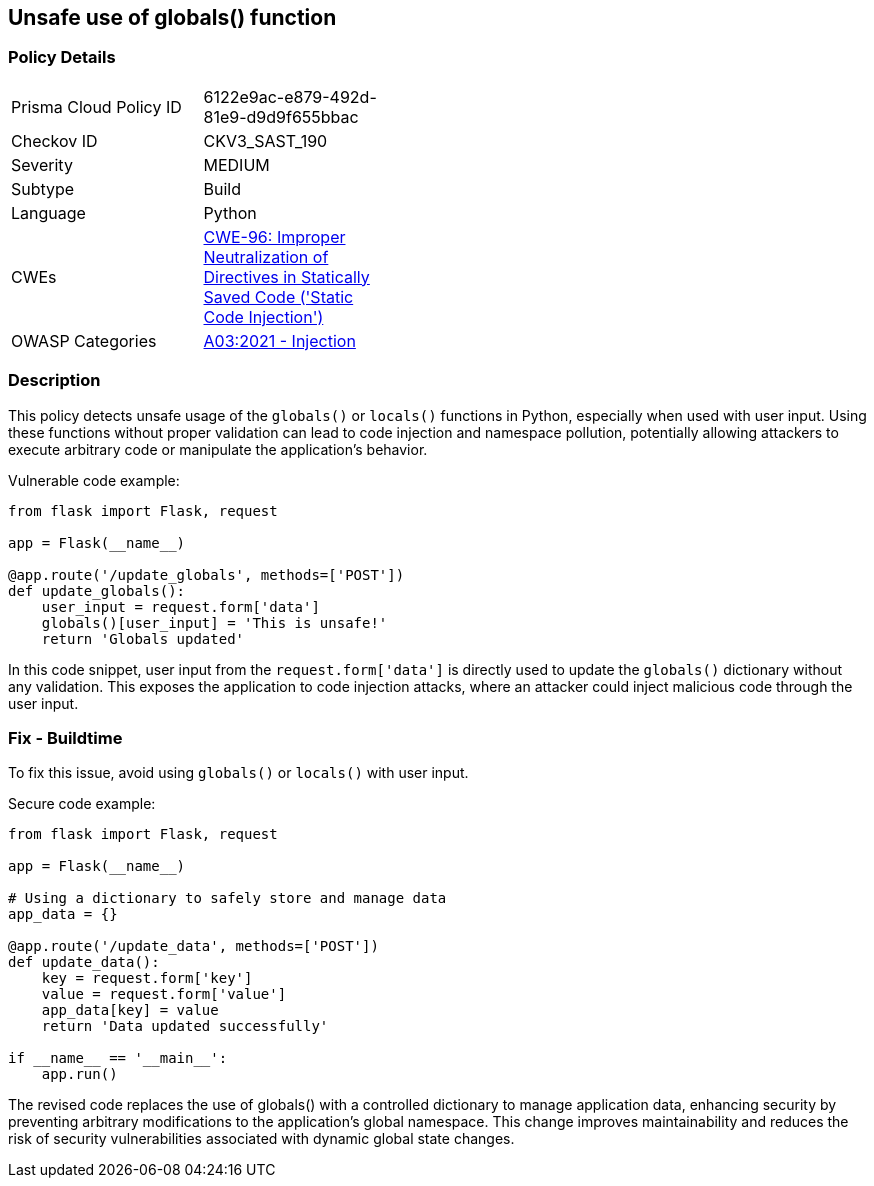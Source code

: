 == Unsafe use of globals() function


=== Policy Details 

[width=45%]
[cols="1,1"]
|=== 
|Prisma Cloud Policy ID 
| 6122e9ac-e879-492d-81e9-d9d9f655bbac

|Checkov ID 
|CKV3_SAST_190

|Severity
|MEDIUM

|Subtype
|Build

|Language
|Python

|CWEs
|https://cwe.mitre.org/data/definitions/96.html[CWE-96: Improper Neutralization of Directives in Statically Saved Code ('Static Code Injection')]

|OWASP Categories
|https://owasp.org/Top10/A03_2021-Injection/[A03:2021 - Injection]

|=== 



=== Description

This policy detects unsafe usage of the `globals()` or `locals()` functions in Python, especially when used with user input. Using these functions without proper validation can lead to code injection and namespace pollution, potentially allowing attackers to execute arbitrary code or manipulate the application's behavior.

Vulnerable code example:

[source,Python]
----
from flask import Flask, request

app = Flask(__name__)

@app.route('/update_globals', methods=['POST'])
def update_globals():
    user_input = request.form['data']
    globals()[user_input] = 'This is unsafe!'
    return 'Globals updated'
----

In this code snippet, user input from the `request.form['data']` is directly used to update the `globals()` dictionary without any validation. This exposes the application to code injection attacks, where an attacker could inject malicious code through the user input.

=== Fix - Buildtime

To fix this issue, avoid using `globals()` or `locals()` with user input.

Secure code example:

[source,Python]
----
from flask import Flask, request

app = Flask(__name__)

# Using a dictionary to safely store and manage data
app_data = {}

@app.route('/update_data', methods=['POST'])
def update_data():
    key = request.form['key']
    value = request.form['value']
    app_data[key] = value
    return 'Data updated successfully'

if __name__ == '__main__':
    app.run()
----

The revised code replaces the use of globals() with a controlled dictionary to manage application data, enhancing security by preventing arbitrary modifications to the application's global namespace. This change improves maintainability and reduces the risk of security vulnerabilities associated with dynamic global state changes.
